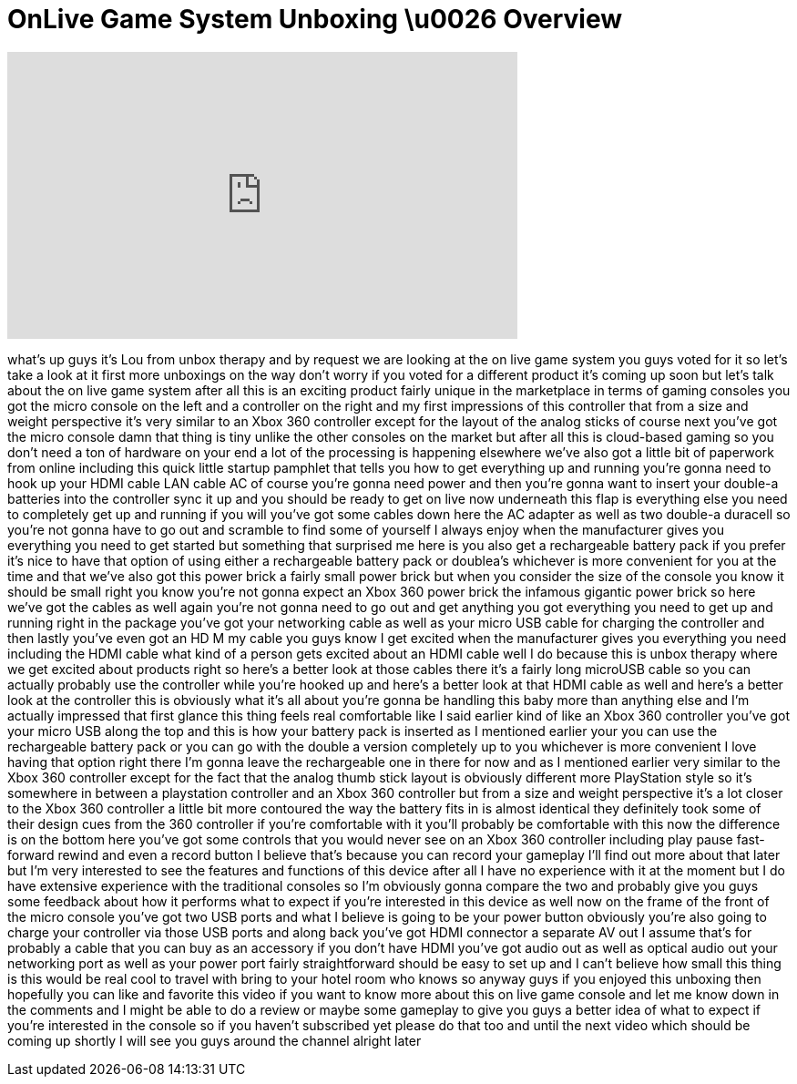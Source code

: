 = OnLive Game System Unboxing \u0026 Overview
:published_at: 2012-01-19
:hp-alt-title: OnLive Game System Unboxing \u0026 Overview
:hp-image: https://i.ytimg.com/vi/d-Vp9RQ8xzw/maxresdefault.jpg


++++
<iframe width="560" height="315" src="https://www.youtube.com/embed/d-Vp9RQ8xzw?rel=0" frameborder="0" allow="autoplay; encrypted-media" allowfullscreen></iframe>
++++

what's up guys it's Lou from unbox
therapy and by request we are looking at
the on live game system you guys voted
for it so let's take a look at it first
more unboxings on the way don't worry if
you voted for a different product it's
coming up soon but let's talk about the
on live game system after all this is an
exciting product fairly unique in the
marketplace in terms of gaming consoles
you got the micro console on the left
and a controller on the right and my
first impressions of this controller
that from a size and weight perspective
it's very similar to an Xbox 360
controller except for the layout of the
analog sticks of course next you've got
the micro console damn that thing is
tiny unlike the other consoles on the
market but after all this is cloud-based
gaming so you don't need a ton of
hardware on your end a lot of the
processing is happening elsewhere we've
also got a little bit of paperwork from
online including this quick little
startup pamphlet that tells you how to
get everything up and running you're
gonna need to hook up your HDMI cable
LAN cable AC of course you're gonna need
power and then you're gonna want to
insert your double-a batteries into the
controller sync it up and you should be
ready to get on live now underneath this
flap is everything else you need to
completely get up and running if you
will you've got some cables down here
the AC adapter as well as two double-a
duracell so you're not gonna have to go
out and scramble to find some of
yourself I always enjoy when the
manufacturer gives you everything you
need to get started but something that
surprised me here is you also get a
rechargeable battery pack if you prefer
it's nice to have that option of using
either a rechargeable battery pack or
doublea's whichever is more convenient
for you at the time and that we've also
got this power brick a fairly small
power brick but when you consider the
size of the console you know it should
be small right you know you're not gonna
expect an Xbox 360 power brick the
infamous gigantic power brick so here
we've got the cables as well again
you're not gonna need to go out and get
anything you got everything you need to
get up and running right in the package
you've got your networking cable as well
as your micro USB cable for charging the
controller and then lastly you've even
got an HD M
my cable you guys know I get excited
when the manufacturer gives you
everything you need including the HDMI
cable what kind of a person gets excited
about an HDMI cable well I do because
this is unbox therapy where we get
excited about products right so here's a
better look at those cables there it's a
fairly long microUSB cable so you can
actually probably use the controller
while you're hooked up and here's a
better look at that HDMI cable as well
and here's a better look at the
controller this is obviously what it's
all about you're gonna be handling this
baby more than anything else and I'm
actually impressed that first glance
this thing feels real comfortable like I
said earlier kind of like an Xbox 360
controller you've got your micro USB
along the top and this is how your
battery pack is inserted as I mentioned
earlier your you can use the
rechargeable battery pack or you can go
with the double a version completely up
to you whichever is more convenient I
love having that option right there I'm
gonna leave the rechargeable one in
there for now and as I mentioned earlier
very similar to the Xbox 360 controller
except for the fact that the analog
thumb stick layout is obviously
different more PlayStation style so it's
somewhere in between a playstation
controller and an Xbox 360 controller
but from a size and weight perspective
it's a lot closer to the Xbox 360
controller a little bit more contoured
the way the battery fits in is almost
identical they definitely took some of
their design cues from the 360
controller if you're comfortable with it
you'll probably be comfortable with this
now the difference is on the bottom here
you've got some controls that you would
never see on an Xbox 360 controller
including play pause fast-forward rewind
and even a record button I believe
that's because you can record your
gameplay I'll find out more about that
later but I'm very interested to see the
features and functions of this device
after all I have no experience with it
at the moment but I do have extensive
experience with the traditional consoles
so I'm obviously gonna compare the two
and probably give you guys some feedback
about how it performs what to expect if
you're interested in this device as well
now on the frame of the front of the
micro console you've got two USB ports
and what I believe is going to be your
power button obviously you're also going
to charge your controller via those USB
ports and along back you've got
HDMI connector a separate AV out I
assume that's for probably a cable that
you can buy as an accessory if you don't
have HDMI you've got audio out as well
as optical audio out your networking
port as well as your power port fairly
straightforward should be easy to set up
and I can't believe how small this thing
is this would be real cool to travel
with bring to your hotel room who knows
so anyway guys if you enjoyed this
unboxing then hopefully you can like and
favorite this video if you want to know
more about this on live game console and
let me know down in the comments and I
might be able to do a review or maybe
some gameplay to give you guys a better
idea of what to expect if you're
interested in the console so if you
haven't subscribed yet please do that
too and until the next video which
should be coming up shortly I will see
you guys around the channel alright
later